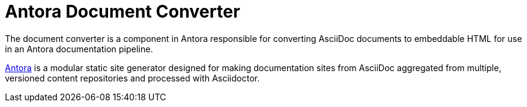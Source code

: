 = Antora Document Converter

The document converter is a component in Antora responsible for converting AsciiDoc documents to embeddable HTML for use in an Antora documentation pipeline.

https://antora.org[Antora] is a modular static site generator designed for making documentation sites from AsciiDoc aggregated from multiple, versioned content repositories and processed with Asciidoctor.
